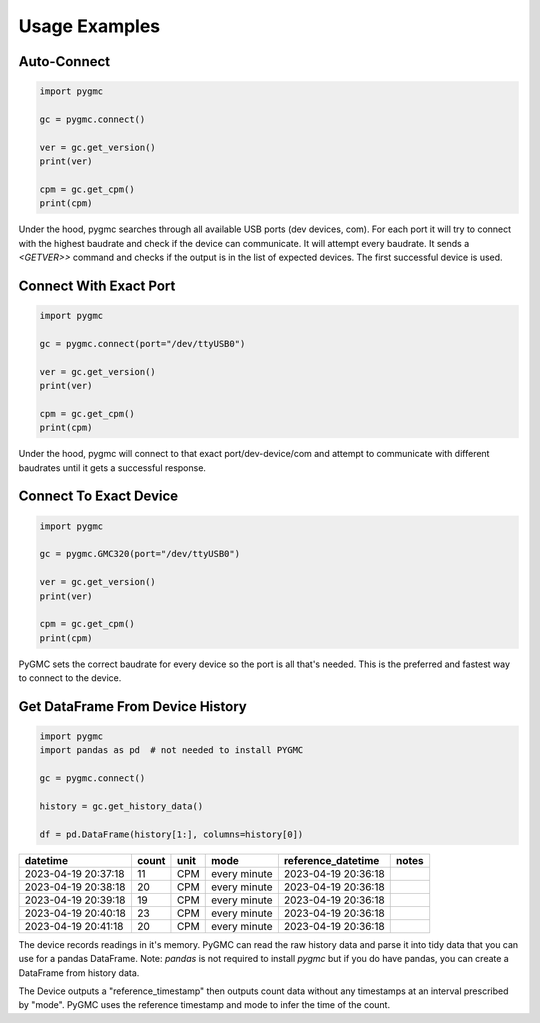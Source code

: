 Usage Examples
==============

Auto-Connect
------------
.. code-block:: python

    import pygmc

    gc = pygmc.connect()

    ver = gc.get_version()
    print(ver)

    cpm = gc.get_cpm()
    print(cpm)


Under the hood, pygmc searches through all available USB ports (dev devices, com).
For each port it will try to connect with the highest baudrate and check if the
device can communicate. It will attempt every baudrate. It sends a `<GETVER>>`
command and checks if the output is in the list of expected devices. The first
successful device is used.


Connect With Exact Port
-----------------------
.. code-block:: python

    import pygmc

    gc = pygmc.connect(port="/dev/ttyUSB0")

    ver = gc.get_version()
    print(ver)

    cpm = gc.get_cpm()
    print(cpm)

Under the hood, pygmc will connect to that exact port/dev-device/com and attempt to
communicate with different baudrates until it gets a successful response.


Connect To Exact Device
-----------------------
.. code-block:: python

    import pygmc

    gc = pygmc.GMC320(port="/dev/ttyUSB0")

    ver = gc.get_version()
    print(ver)

    cpm = gc.get_cpm()
    print(cpm)

PyGMC sets the correct baudrate for every device so the port is all that's needed.
This is the preferred and fastest way to connect to the device.


Get DataFrame From Device History
---------------------------------
.. code-block:: python

    import pygmc
    import pandas as pd  # not needed to install PYGMC

    gc = pygmc.connect()

    history = gc.get_history_data()

    df = pd.DataFrame(history[1:], columns=history[0])

+---------------------+-------+------+--------------+---------------------+-------+
| datetime            | count | unit | mode         | reference_datetime  | notes |
+=====================+=======+======+==============+=====================+=======+
| 2023-04-19 20:37:18 | 11    | CPM  | every minute | 2023-04-19 20:36:18 |       |
+---------------------+-------+------+--------------+---------------------+-------+
| 2023-04-19 20:38:18 | 20    | CPM  | every minute | 2023-04-19 20:36:18 |       |
+---------------------+-------+------+--------------+---------------------+-------+
| 2023-04-19 20:39:18 | 19    | CPM  | every minute | 2023-04-19 20:36:18 |       |
+---------------------+-------+------+--------------+---------------------+-------+
| 2023-04-19 20:40:18 | 23    | CPM  | every minute | 2023-04-19 20:36:18 |       |
+---------------------+-------+------+--------------+---------------------+-------+
| 2023-04-19 20:41:18 | 20    | CPM  | every minute | 2023-04-19 20:36:18 |       |
+---------------------+-------+------+--------------+---------------------+-------+
The device records readings in it's memory. PyGMC can read the raw history data and
parse it into tidy data that you can use for a pandas DataFrame.
Note: `pandas` is not required to install `pygmc` but if you do have pandas, you can
create a DataFrame from history data.

The Device outputs a "reference_timestamp" then outputs count data without any timestamps
at an interval prescribed by "mode". PyGMC uses the reference timestamp and mode to infer
the time of the count.
